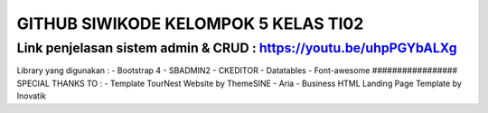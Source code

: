 ###################
GITHUB SIWIKODE KELOMPOK 5 KELAS TI02
###################
Link penjelasan sistem admin & CRUD : https://youtu.be/uhpPGYbALXg
##################
Library yang digunakan :
- Bootstrap 4
- SBADMIN2
- CKEDITOR
- Datatables
- Font-awesome
#################
SPECIAL THANKS TO :
- Template TourNest Website by ThemeSINE
- Aria - Business HTML Landing Page Template by Inovatik
